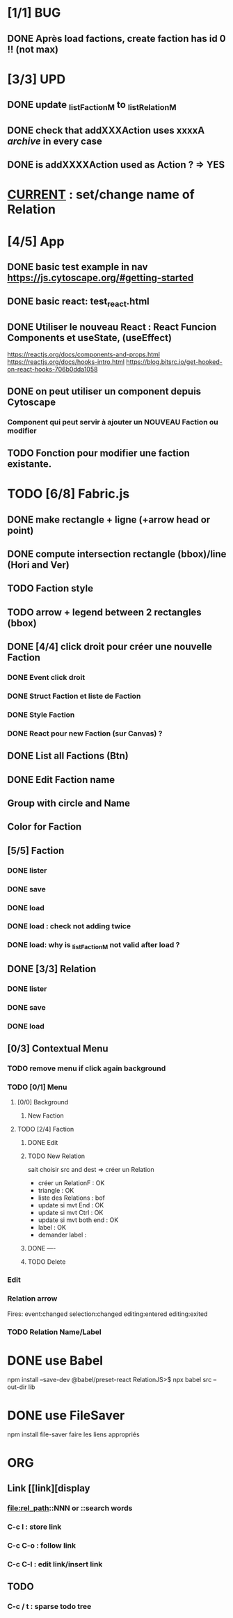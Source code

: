 * [1/1] BUG 
** DONE Après load factions, create faction has id 0 !! (not max)
* [3/3] UPD
** DONE update _listFactionM to _listRelationM
** DONE check that addXXXAction uses xxxxA /archive/ in every case
** DONE is addXXXXAction used as Action ? => YES
* _CURRENT_ : set/change name of Relation
* [4/5] App
** DONE basic test example in nav https://js.cytoscape.org/#getting-started
** DONE basic react: test_react.html
** DONE Utiliser le nouveau React : React Funcion Components et useState, (useEffect)
https://reactjs.org/docs/components-and-props.html
https://reactjs.org/docs/hooks-intro.html
https://blog.bitsrc.io/get-hooked-on-react-hooks-706b0dda1058
** DONE on peut utiliser un component depuis Cytoscape
*** Component qui peut servir à ajouter un NOUVEAU Faction ou modifier
** TODO Fonction pour modifier une faction existante.

* TODO [6/8] Fabric.js
** DONE make rectangle + ligne (+arrow head or point)
** DONE compute intersection rectangle (bbox)/line (Hori and Ver)
** TODO Faction style
** TODO arrow + legend between 2 rectangles (bbox)
** DONE [4/4] click droit pour créer une nouvelle Faction
*** DONE Event click droit
*** DONE Struct Faction et liste de Faction
*** DONE Style Faction
*** DONE React pour new Faction (sur Canvas) ?
** DONE List all Factions (Btn)
** DONE Edit Faction name
** Group with circle and Name
** Color for Faction
** [5/5] Faction
*** DONE lister
*** DONE save
*** DONE load
*** DONE load : check not adding twice
*** DONE load: why is _listFactionM not valid after load ?
** DONE [3/3] Relation
<<relationIO>>
*** DONE lister
*** DONE save
*** DONE load
** [0/3] Contextual Menu
*** TODO remove menu if click again background
*** TODO [0/1] Menu
**** [0/0] Background
***** New Faction
**** TODO [2/4] Faction
***** DONE Edit
***** TODO New Relation
<<relationArrow>> sait choisir src and dest => créer un Relation
- créer un RelationF  : OK
- triangle            : OK
- liste des Relations : bof
- update si mvt End   : OK
- update si mvt Ctrl  : OK
- update si mvt both end : OK
- label               : OK
- demander label      : 
***** DONE ----
***** TODO Delete
*** Edit
*** Relation arrow
Fires:
    event:changed
    selection:changed
    editing:entered
    editing:exited
*** TODO Relation Name/Label
* DONE use Babel 
npm install --save-dev @babel/preset-react
RelationJS>$ npx babel src --out-dir lib
* DONE use FileSaver
npm install file-saver
faire les liens appropriés
* ORG
** Link [[link][display
*** <<anchor>>
*** file:rel_path::NNN or ::search words
*** C-c l : store link
*** C-c C-o : follow link
*** C-c C-l : edit link/insert link
** TODO
*** C-c / t : sparse todo tree
